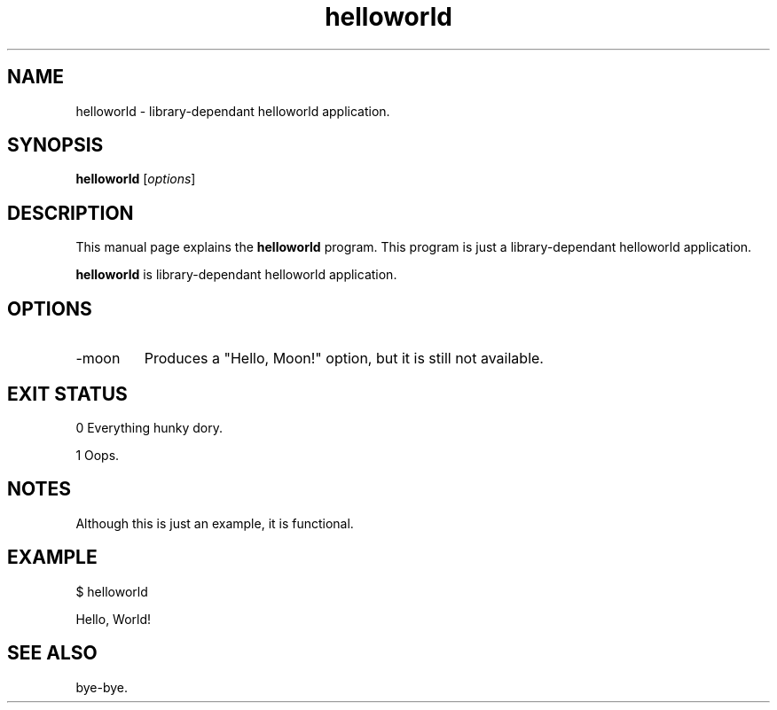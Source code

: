 .\"Created with GNOME Manpages Editor Wizard
.\"sudo apt install gmanedit
.\"http://sourceforge.net/projects/gmanedit2
.TH helloworld 1 "April 11, 2021" "" "Hello World"

.SH NAME
helloworld \- library-dependant helloworld application.

.SH SYNOPSIS
.B helloworld
.RI [ options ]
.br

.SH DESCRIPTION
This manual page explains the
.B helloworld
program. This program is just a library-dependant helloworld application.
.PP
\fBhelloworld\fP is library-dependant helloworld application.

.SH OPTIONS
.B
.IP -moon
Produces a "Hello, Moon!" option, but it is still not available.

.SH "EXIT STATUS"

0 Everything hunky dory.

1 Oops.

.SH NOTES

Although this is just an example, it is functional.

.SH EXAMPLE

$ helloworld

Hello, World!

.SH "SEE ALSO"

bye-bye.

